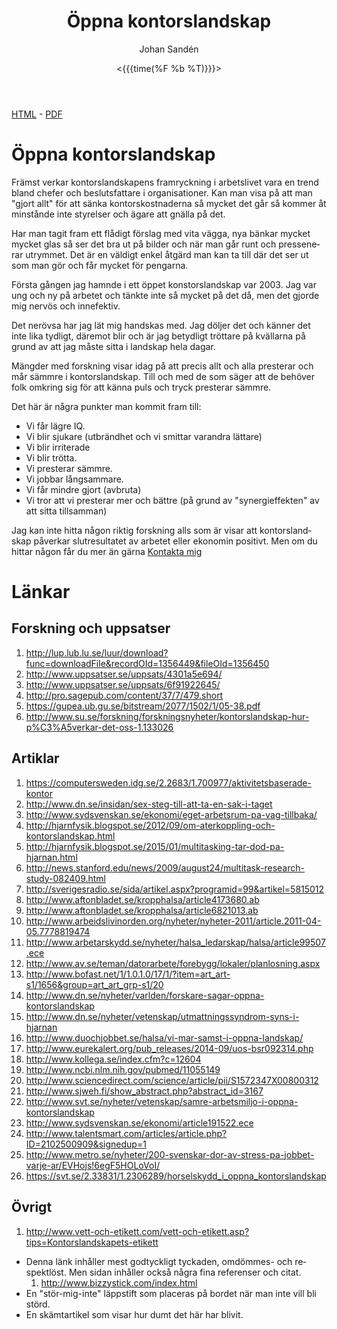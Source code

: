 #+LATEX_HEADER: \usepackage{lmodern}
#+LATEX_HEADER: \usepackage{microtype}
#+TITLE:     Öppna kontorslandskap
#+AUTHOR:    Johan Sandén
#+EMAIL:     johan.sanden@gmail.com
#+DATE: <{{{time(%F %b %T)}}}>
#+LANGUAGE:  sv
#+OPTIONS:   H:3 num:t toc:nil \n:nil @:t ::t |:t ^:t -:t f:t *:t <:t
#+OPTIONS:   TeX:t LaTeX:t skip:nil d:nil todo:t pri:nil tags:not-in-to
#+OPTIONS: html-link-use-abs-url:nil html-postamble:auto html-preamble:t
#+OPTIONS: html-scripts:t html-style:t html5-fancy:t tex:t
#+OPTIONS:   texht:t
#+STARTUP: hideblocks 
# #+INFOJS_OPT: view:showall toc:nil
#+LATEX_HEADER: \usepackage[AUTO]{babel}
#+LATEX_HEADER: \usepackage{fancyhdr}
#+LATEX_HEADER: \pagestyle{fancyplain}
#+LATEX_HEADER: \cfoot{Johan Sandén}
#+LATEX_HEADER: \rfoot{studium}
#+LATEX_HEADER: \pagenumbering{arabic}
#+HTML_CONTAINER: div
#+HTML_DOCTYPE: xhtml-strict
#+HTML_HEAD:<link rel="stylesheet" type="text/css" href="../css/style.css" />
# #+CREATOR: <a href="https://www.gnu.org/software/emacs/">Emacs</a> 25.3.2 (<a href="http://orgmode.org">Org</a> mode 9.1.1)

#+BEGIN_CENTER
[[file:./oppnakontorslandskap.html][HTML]] -  [[file:./oppnakontorslandskap.pdf][PDF]]
#+END_CENTER
#+toc: headlines 2

* Öppna kontorslandskap
  
  Främst verkar kontorslandskapens framryckning i arbetslivet vara en trend
  bland chefer och beslutsfattare i organisationer. Kan man visa på att man
  "gjort allt" för att sänka kontorskostnaderna så mycket det går så kommer åt
  minstånde inte styrelser och ägare att gnälla på det.

  Har man tagit fram ett flådigt förslag med vita vägga, nya bänkar mycket
  mycket glas så ser det bra ut på bilder och när man går runt och pressenerar
  utrymmet. Det är en väldigt enkel åtgärd man kan ta till där det ser ut som
  man gör och får mycket för pengarna. 
  
  Första gången jag hamnde i ett öppet konstorslandskap var 2003. Jag var ung
  och ny på arbetet och tänkte inte så mycket på det då, men det gjorde mig
  nervös och innefektiv.

  Det nerövsa har jag lät mig handskas med. Jag döljer det och känner det inte
  lika tydligt, däremot blir och är jag betydligt tröttare på kvällarna på grund
  av att jag måste sitta i landskap hela dagar.

  Mängder med forskning visar idag på att precis allt och alla presterar och mår
  sämmre i kontorslandskap. Till och med de som säger att de behöver folk
  omkring sig för att känna puls och tryck presterar sämmre. 

  Det här är några punkter man kommit fram till:
   - Vi får lägre IQ.
   - Vi blir sjukare (utbrändhet och vi smittar varandra lättare)
   - Vi blir irriterade
   - Vi blir trötta.
   - Vi presterar sämmre.
   - Vi jobbar långsammare.
   - Vi får mindre gjort (avbruta)
   - Vi tror att vi presterar mer och bättre (på grund av "synergieffekten" av
     att sitta tillsamman)
  
   Jag kan inte hitta någon riktig forskning alls som är visar att
   kontorslandskap påverkar slutresultatet av arbetet eller ekonomin positivt.
   Men om du hittar någon får du mer än gärna [[http://www.hoahoa.se/][Kontakta mig]]
      
* Länkar
** Forskning och uppsatser
      1) [[http://lup.lub.lu.se/luur/download?func=downloadFile&recordOId=1356449&fileOId=1356450]]
      2) [[http://www.uppsatser.se/uppsats/4301a5e694/]]
      3) [[http://www.uppsatser.se/uppsats/6f91922645/]]
      4) [[http://pro.sagepub.com/content/37/7/479.short]]
      5) [[https://gupea.ub.gu.se/bitstream/2077/1502/1/05-38.pdf]]
      6) [[http://www.su.se/forskning/forskningsnyheter/kontorslandskap-hur-p%C3%A5verkar-det-oss-1.133026]]

** Artiklar
      1. [[https://computersweden.idg.se/2.2683/1.700977/aktivitetsbaserade-kontor]]
      2. [[http://www.dn.se/insidan/sex-steg-till-att-ta-en-sak-i-taget]]
      3. [[http://www.sydsvenskan.se/ekonomi/eget-arbetsrum-pa-vag-tillbaka/]]
      4. [[http://hjarnfysik.blogspot.se/2012/09/om-aterkoppling-och-kontorslandskap.html]]
      5. [[http://hjarnfysik.blogspot.se/2015/01/multitasking-tar-dod-pa-hjarnan.html]]
      6. [[http://news.stanford.edu/news/2009/august24/multitask-research-study-082409.html]]
      7. [[http://sverigesradio.se/sida/artikel.aspx?programid=99&artikel=5815012]]
      8. [[http://www.aftonbladet.se/kropphalsa/article4173680.ab]]
      9. [[http://www.aftonbladet.se/kropphalsa/article6821013.ab]]
      10. [[http://www.arbeidslivinorden.org/nyheter/nyheter-2011/article.2011-04-05.7778819474]]
      11. [[http://www.arbetarskydd.se/nyheter/halsa_ledarskap/halsa/article99507.ece]]
      12. [[http://www.av.se/teman/datorarbete/forebygg/lokaler/planlosning.aspx]]
      13. [[http://www.bofast.net/1/1.0.1.0/17/1/?item=art_art-s1/1656&group=art_art_grp-s1/20]]
      14. [[http://www.dn.se/nyheter/varlden/forskare-sagar-oppna-kontorslandskap]]
      15. [[http://www.dn.se/nyheter/vetenskap/utmattningssyndrom-syns-i-hjarnan]]
      16. [[http://www.duochjobbet.se/halsa/vi-mar-samst-i-oppna-landskap/]]
      17. [[http://www.eurekalert.org/pub_releases/2014-09/uos-bsr092314.php]]
      18. [[http://www.kollega.se/index.cfm?c=12604]]
      19. [[http://www.ncbi.nlm.nih.gov/pubmed/11055149]]
      20. [[http://www.sciencedirect.com/science/article/pii/S1572347X00800312]]
      21. [[http://www.sjweh.fi/show_abstract.php?abstract_id=3167]]
      22. [[http://www.svt.se/nyheter/vetenskap/samre-arbetsmiljo-i-oppna-kontorslandskap]]
      23. [[http://www.sydsvenskan.se/ekonomi/article191522.ece]]
      24. [[http://www.talentsmart.com/articles/article.php?ID=2102500909&signedup=1]]
      25. [[http://www.metro.se/nyheter/200-svenskar-dor-av-stress-pa-jobbet-varje-ar/EVHojs!6egF5HOLoVoI/]]
      26. [[https://svt.se/2.33831/1.2306289/horselskydd_i_oppna_kontorslandskap]]

** Övrigt
      1) [[http://www.vett-och-etikett.com/vett-och-etikett.asp?tips=Kontorslandskapets-etikett]]
	 - Denna länk inhåller mest godtyckligt tyckaden, omdömmes- och
           respektlöst. Men sidan inhåller också några fina referenser
           och citat.
      2) [[http://www.bizzystick.com/index.html]]
	 - En "stör-mig-inte" läppstift som placeras på bordet när
           man inte vill bli störd.
	 - En skämtartikel som visar hur dumt det här har blivit.
